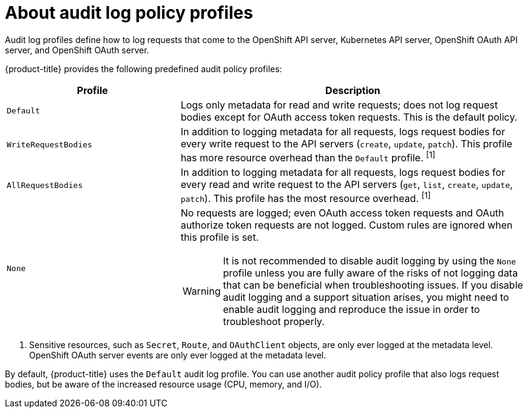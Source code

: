 // Module included in the following assemblies:
//
// * security/audit-log-policy-config.adoc

:_content-type: CONCEPT
[id="about-audit-log-profiles_{context}"]
= About audit log policy profiles

Audit log profiles define how to log requests that come to the OpenShift API server, Kubernetes API server, OpenShift OAuth API server, and OpenShift OAuth server.

{product-title} provides the following predefined audit policy profiles:

[cols="1,2a",options="header"]
|===
|Profile
|Description

|`Default`
|Logs only metadata for read and write requests; does not log request bodies except for OAuth access token requests. This is the default policy.

|`WriteRequestBodies`
|In addition to logging metadata for all requests, logs request bodies for every write request to the API servers (`create`, `update`, `patch`). This profile has more resource overhead than the `Default` profile. ^[1]^

|`AllRequestBodies`
|In addition to logging metadata for all requests, logs request bodies for  every read and write request to the API servers (`get`, `list`, `create`, `update`, `patch`). This profile has the most resource overhead. ^[1]^

|`None`
|No requests are logged; even OAuth access token requests and OAuth authorize token requests are not logged. Custom rules are ignored when this profile is set.

[WARNING]
====
It is not recommended to disable audit logging by using the `None` profile unless you are fully aware of the risks of not logging data that can be beneficial when troubleshooting issues. If you disable audit logging and a support situation arises, you might need to enable audit logging and reproduce the issue in order to troubleshoot properly.
====

|===
[.small]
--
1. Sensitive resources, such as `Secret`, `Route`, and `OAuthClient` objects, are only ever logged at the metadata level. OpenShift OAuth server events are only ever logged at the metadata level.
--

By default, {product-title} uses the `Default` audit log profile. You can use another audit policy profile that also logs request bodies, but be aware of the increased resource usage (CPU, memory, and I/O).
